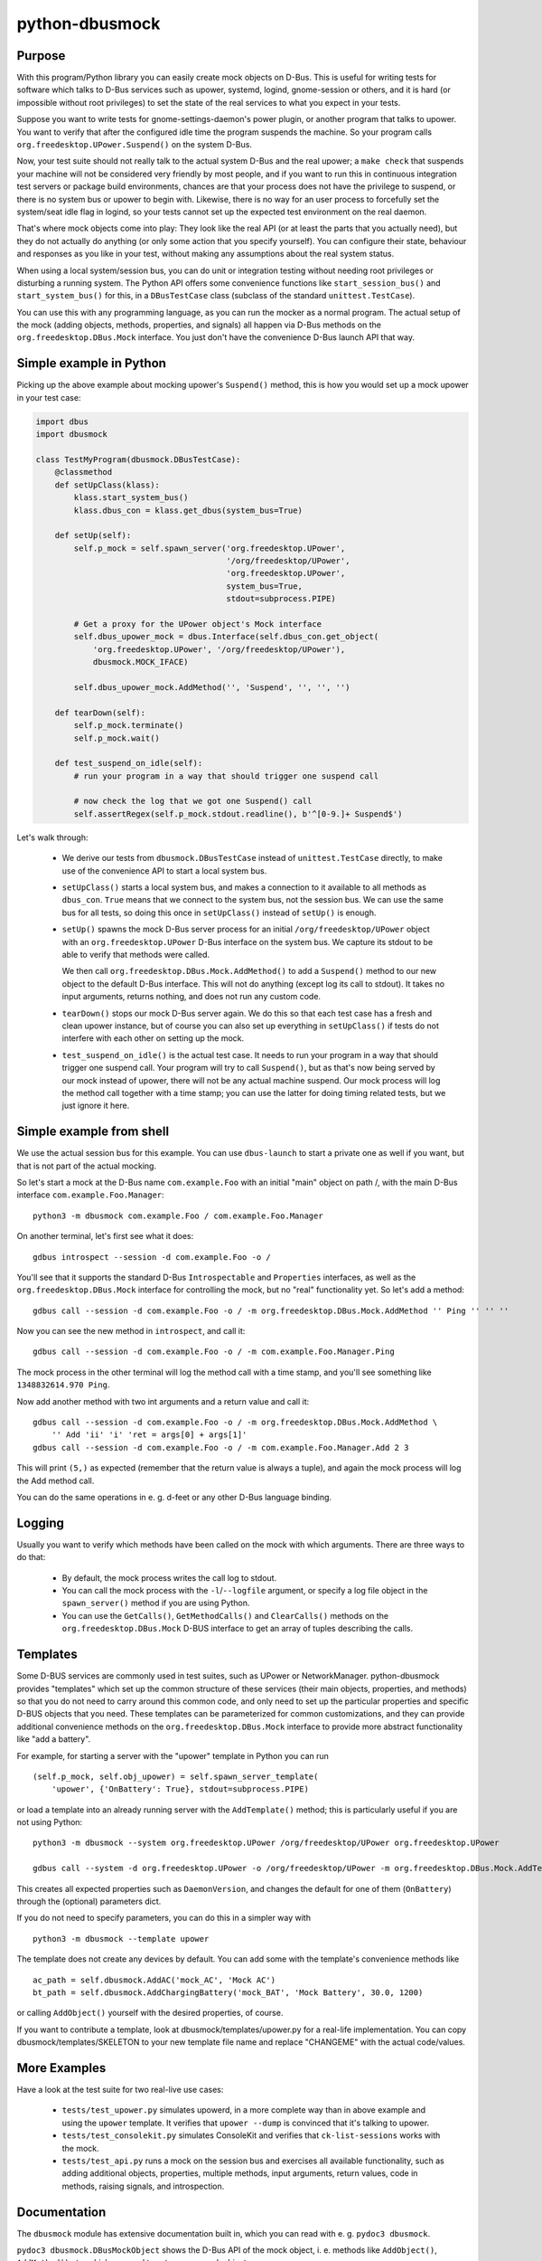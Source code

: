 python-dbusmock
===============

Purpose
-------
With this program/Python library you can easily create mock objects on D-Bus.
This is useful for writing tests for software which talks to D-Bus services
such as upower, systemd, logind, gnome-session or others, and it is hard
(or impossible without root privileges) to set the state of the real services
to what you expect in your tests.

Suppose you want to write tests for gnome-settings-daemon's power plugin, or
another program that talks to upower. You want to verify that after the
configured idle time the program suspends the machine. So your program calls
``org.freedesktop.UPower.Suspend()`` on the system D-Bus.

Now, your test suite should not really talk to the actual system D-Bus and the
real upower; a ``make check`` that suspends your machine will not be considered
very friendly by most people, and if you want to run this in continuous
integration test servers or package build environments, chances are that your
process does not have the privilege to suspend, or there is no system bus or
upower to begin with. Likewise, there is no way for an user process to
forcefully set the system/seat idle flag in logind, so your
tests cannot set up the expected test environment on the real daemon.

That's where mock objects come into play: They look like the real API (or at
least the parts that you actually need), but they do not actually do anything
(or only some action that you specify yourself). You can configure their
state, behaviour and responses as you like in your test, without making any
assumptions about the real system status.

When using a local system/session bus, you can do unit or integration testing
without needing root privileges or disturbing a running system. The Python API
offers some convenience functions like ``start_session_bus()`` and
``start_system_bus()`` for this, in a ``DBusTestCase`` class (subclass of the
standard ``unittest.TestCase``).

You can use this with any programming language, as you can run the mocker as a
normal program. The actual setup of the mock (adding objects, methods,
properties, and signals) all happen via D-Bus methods on the
``org.freedesktop.DBus.Mock`` interface. You just don't have the convenience
D-Bus launch API that way.


Simple example in Python
------------------------
Picking up the above example about mocking upower's ``Suspend()`` method, this
is how you would set up a mock upower in your test case:

.. code-block:: python

  import dbus
  import dbusmock

  class TestMyProgram(dbusmock.DBusTestCase):
      @classmethod
      def setUpClass(klass):
          klass.start_system_bus()
          klass.dbus_con = klass.get_dbus(system_bus=True)

      def setUp(self):
          self.p_mock = self.spawn_server('org.freedesktop.UPower',
                                          '/org/freedesktop/UPower',
                                          'org.freedesktop.UPower',
                                          system_bus=True,
                                          stdout=subprocess.PIPE)

          # Get a proxy for the UPower object's Mock interface
          self.dbus_upower_mock = dbus.Interface(self.dbus_con.get_object(
              'org.freedesktop.UPower', '/org/freedesktop/UPower'),
              dbusmock.MOCK_IFACE)

          self.dbus_upower_mock.AddMethod('', 'Suspend', '', '', '')

      def tearDown(self):
          self.p_mock.terminate()
          self.p_mock.wait()

      def test_suspend_on_idle(self):
          # run your program in a way that should trigger one suspend call

          # now check the log that we got one Suspend() call
          self.assertRegex(self.p_mock.stdout.readline(), b'^[0-9.]+ Suspend$')

Let's walk through:

 - We derive our tests from ``dbusmock.DBusTestCase`` instead of
   ``unittest.TestCase`` directly, to make use of the convenience API to start
   a local system bus.

 - ``setUpClass()`` starts a local system bus, and makes a connection to it available
   to all methods as ``dbus_con``. ``True`` means that we connect to the
   system bus, not the session bus. We can use the same bus for all tests, so
   doing this once in ``setUpClass()`` instead of ``setUp()`` is enough.

 - ``setUp()`` spawns the mock D-Bus server process for an initial
   ``/org/freedesktop/UPower`` object with an ``org.freedesktop.UPower`` D-Bus
   interface on the system bus. We capture its stdout to be able to verify that
   methods were called.

   We then call ``org.freedesktop.DBus.Mock.AddMethod()`` to add a
   ``Suspend()`` method to our new object to the default D-Bus interface. This
   will not do anything (except log its call to stdout). It takes no input
   arguments, returns nothing, and does not run any custom code.

 - ``tearDown()`` stops our mock D-Bus server again. We do this so that each
   test case has a fresh and clean upower instance, but of course you can also
   set up everything in ``setUpClass()`` if tests do not interfere with each
   other on setting up the mock.

 - ``test_suspend_on_idle()`` is the actual test case. It needs to run your
   program in a way that should trigger one suspend call. Your program will
   try to call ``Suspend()``, but as that's now being served by our mock
   instead of upower, there will not be any actual machine suspend. Our
   mock process will log the method call together with a time stamp; you can
   use the latter for doing timing related tests, but we just ignore it here.

Simple example from shell
-------------------------

We use the actual session bus for this example. You can use ``dbus-launch`` to
start a private one as well if you want, but that is not part of the actual
mocking.

So let's start a mock at the D-Bus name ``com.example.Foo`` with an initial
"main" object on path /, with the main D-Bus interface
``com.example.Foo.Manager``:

::

  python3 -m dbusmock com.example.Foo / com.example.Foo.Manager

On another terminal, let's first see what it does:

::

  gdbus introspect --session -d com.example.Foo -o /

You'll see that it supports the standard D-Bus ``Introspectable`` and
``Properties`` interfaces, as well as the ``org.freedesktop.DBus.Mock``
interface for controlling the mock, but no "real" functionality yet. So let's
add a method:

::

  gdbus call --session -d com.example.Foo -o / -m org.freedesktop.DBus.Mock.AddMethod '' Ping '' '' ''

Now you can see the new method in ``introspect``, and call it:

::

  gdbus call --session -d com.example.Foo -o / -m com.example.Foo.Manager.Ping

The mock process in the other terminal will log the method call with a time
stamp, and you'll see something like ``1348832614.970 Ping``.

Now add another method with two int arguments and a return value and call it:

::

  gdbus call --session -d com.example.Foo -o / -m org.freedesktop.DBus.Mock.AddMethod \
      '' Add 'ii' 'i' 'ret = args[0] + args[1]'
  gdbus call --session -d com.example.Foo -o / -m com.example.Foo.Manager.Add 2 3

This will print ``(5,)`` as expected (remember that the return value is always
a tuple), and again the mock process will log the Add method call.

You can do the same operations in e. g. d-feet or any other D-Bus language
binding.

Logging
-------
Usually you want to verify which methods have been called on the mock with
which arguments. There are three ways to do that:

 - By default, the mock process writes the call log to stdout.

 - You can call the mock process with the ``-l``/``--logfile`` argument, or
   specify a log file object in the ``spawn_server()`` method  if you are using
   Python.

 - You can use the ``GetCalls()``, ``GetMethodCalls()`` and ``ClearCalls()``
   methods on the ``org.freedesktop.DBus.Mock`` D-BUS interface to get an array
   of tuples describing the calls.


Templates
---------
Some D-BUS services are commonly used in test suites, such as UPower or
NetworkManager. python-dbusmock provides "templates" which set up the common
structure of these services (their main objects, properties, and methods) so
that you do not need to carry around this common code, and only need to set up
the particular properties and specific D-BUS objects that you need. These
templates can be parameterized for common customizations, and they can provide
additional convenience methods on the ``org.freedesktop.DBus.Mock`` interface
to provide more abstract functionality like "add a battery".

For example, for starting a server with the "upower" template in Python you can
run

::

  (self.p_mock, self.obj_upower) = self.spawn_server_template(
      'upower', {'OnBattery': True}, stdout=subprocess.PIPE)

or load a template into an already running server with the ``AddTemplate()``
method; this is particularly useful if you are not using Python:

::

  python3 -m dbusmock --system org.freedesktop.UPower /org/freedesktop/UPower org.freedesktop.UPower

  gdbus call --system -d org.freedesktop.UPower -o /org/freedesktop/UPower -m org.freedesktop.DBus.Mock.AddTemplate 'upower' '{"OnBattery": <true>}'

This creates all expected properties such as ``DaemonVersion``, and changes the
default for one of them (``OnBattery``) through the (optional) parameters dict.

If you do not need to specify parameters, you can do this in a simpler way with

::

  python3 -m dbusmock --template upower

The template does not create any devices by default. You can add some with
the template's convenience methods like

::

  ac_path = self.dbusmock.AddAC('mock_AC', 'Mock AC')
  bt_path = self.dbusmock.AddChargingBattery('mock_BAT', 'Mock Battery', 30.0, 1200)

or calling ``AddObject()`` yourself with the desired properties, of course.

If you want to contribute a template, look at dbusmock/templates/upower.py for
a real-life implementation. You can copy dbusmock/templates/SKELETON to your
new template file name and replace "CHANGEME" with the actual code/values.


More Examples
-------------
Have a look at the test suite for two real-live use cases:

 - ``tests/test_upower.py`` simulates upowerd, in a more complete way than in
   above example and using the ``upower`` template. It verifies that
   ``upower --dump`` is convinced that it's talking to upower.

 - ``tests/test_consolekit.py`` simulates ConsoleKit and verifies that
   ``ck-list-sessions`` works with the mock.

 - ``tests/test_api.py`` runs a mock on the session bus and exercises all
   available functionality, such as adding additional objects, properties,
   multiple methods, input arguments, return values, code in methods, raising
   signals, and introspection.


Documentation
-------------
The ``dbusmock`` module has extensive documentation built in, which you can
read with e. g. ``pydoc3 dbusmock``.

``pydoc3 dbusmock.DBusMockObject`` shows the D-Bus API of the mock object,
i. e. methods like ``AddObject()``, ``AddMethod()`` etc. which are used to set
up your mock object.

``pydoc3 dbusmock.DBusTestCase`` shows the convenience Python API for writing
test cases with local private session/system buses and launching the server.

``pydoc3 dbusmock.templates`` shows all available templates.

``pydoc3 dbusmock.templates.NAME`` shows the documentation and available
parameters for the ``NAME`` template.

``python3 -m dbusmock --help`` shows the arguments and options for running the
mock server as a program.


Development
-----------
python-dbusmock is hosted on github:

  https://github.com/martinpitt/python-dbusmock

Feedback
--------
For feature requests and bugs, please file reports at one of:

  https://github.com/martinpitt/python-dbusmock/issues
  https://bugs.launchpad.net/python-dbusmock
